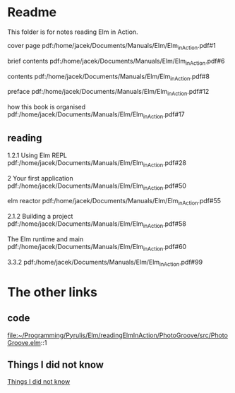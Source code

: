 * Readme

This folder is for notes reading Elm in Action.

cover page
pdf:/home/jacek/Documents/Manuals/Elm/Elm_in_Action.pdf#1

brief contents
pdf:/home/jacek/Documents/Manuals/Elm/Elm_in_Action.pdf#6

contents
pdf:/home/jacek/Documents/Manuals/Elm/Elm_in_Action.pdf#8

preface
pdf:/home/jacek/Documents/Manuals/Elm/Elm_in_Action.pdf#12

how this book is organised
pdf:/home/jacek/Documents/Manuals/Elm/Elm_in_Action.pdf#17

** reading
1.2.1 Using Elm REPL
pdf:/home/jacek/Documents/Manuals/Elm/Elm_in_Action.pdf#28

2 Your first application
pdf:/home/jacek/Documents/Manuals/Elm/Elm_in_Action.pdf#50

elm reactor
pdf:/home/jacek/Documents/Manuals/Elm/Elm_in_Action.pdf#55

2.1.2 Building a project
pdf:/home/jacek/Documents/Manuals/Elm/Elm_in_Action.pdf#58

The Elm runtime and main
pdf:/home/jacek/Documents/Manuals/Elm/Elm_in_Action.pdf#60

3.3.2
pdf:/home/jacek/Documents/Manuals/Elm/Elm_in_Action.pdf#99


* The other links
** code
file:~/Programming/Pyrulis/Elm/readingElmInAction/PhotoGroove/src/PhotoGroove.elm::1

** Things I did not know
[[file:ThingsIdidNotKnow.org::*Things I did not know][Things I did not know]]
